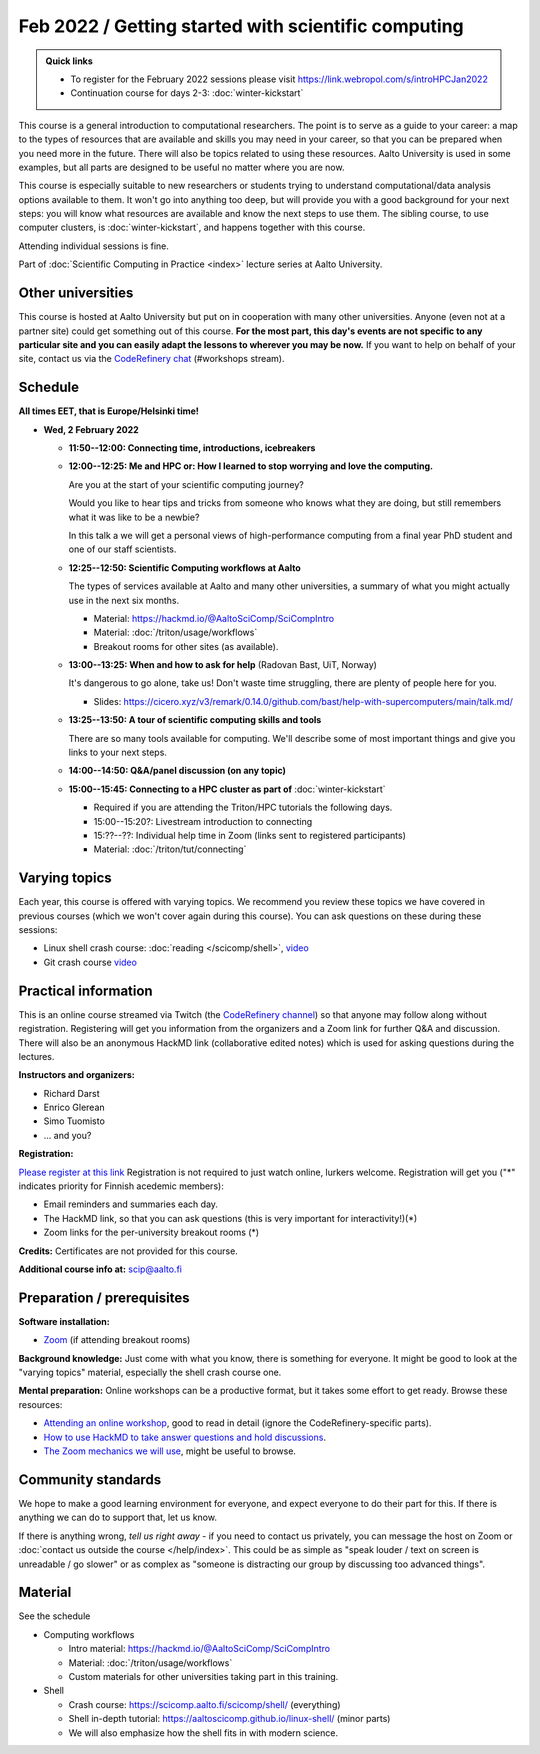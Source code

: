 Feb 2022 / Getting started with scientific computing
====================================================

.. admonition:: Quick links

   * To register for the February 2022 sessions please visit https://link.webropol.com/s/introHPCJan2022
   * Continuation course for days 2-3: :doc:`winter-kickstart`

This course is a general introduction to computational researchers.
The point is to serve as a guide to your career: a map to the types of
resources that are available and skills you may need in your career,
so that you can be prepared when you
need more in the future.  There will also be topics related to using
these resources.  Aalto University is used in some examples, but all
parts are designed to be useful no matter where you are now.

This course is especially suitable to new researchers or students trying to
understand computational/data analysis options available to them.  It
won't go into anything too deep, but will provide you with a good
background for your next steps: you will know what resources are
available and know the next steps to use them.  The sibling course,
to use computer clusters, is :doc:`winter-kickstart`, and happens
together with this course.

Attending individual sessions is fine.

Part of :doc:`Scientific Computing in Practice <index>` lecture series
at Aalto University.



Other universities
------------------

This course is hosted at Aalto University but put on in cooperation
with many other universities. Anyone (even not at a partner site)
could get something out of this course.  **For the most part, this day's
events are not specific to any particular site and you can easily
adapt the lessons to wherever you may be now.**  If you want to help on
behalf of your site, contact us via the `CodeRefinery chat
<https://coderefinery.github.io/manuals/chat/>`__ (#workshops stream).



Schedule
--------

**All times EET, that is Europe/Helsinki time!**

- **Wed, 2 February 2022**

  - **11:50--12:00: Connecting time, introductions, icebreakers**

  - **12:00--12:25: Me and HPC or: How I learned to stop worrying
    and love the computing.**

    Are you at the start of your scientific computing journey?

    Would you like to hear tips and tricks from someone who knows
    what they are doing, but still remembers what it was like to
    be a newbie?

    In this talk a we will get a personal views of high-performance
    computing from a final year PhD student and one of our staff
    scientists.

  - **12:25--12:50: Scientific Computing workflows at Aalto**

    The types of services available at Aalto and many other
    universities, a summary of what you might actually use in the next
    six months.

    - Material: https://hackmd.io/@AaltoSciComp/SciCompIntro
    - Material: :doc:`/triton/usage/workflows`
    - Breakout rooms for other sites (as available).

  - **13:00--13:25: When and how to ask for help** (Radovan Bast, UiT, Norway)

    It's dangerous to go alone, take us!  Don't waste time struggling,
    there are plenty of people here for you.

    - Slides: https://cicero.xyz/v3/remark/0.14.0/github.com/bast/help-with-supercomputers/main/talk.md/

  - **13:25--13:50: A tour of scientific computing skills and
    tools**

    There are so many tools available for computing.  We'll describe
    some of most important things and give you links to your next
    steps.

  - **14:00--14:50: Q&A/panel discussion (on any topic)**

  - **15:00--15:45: Connecting to a HPC cluster as part of**
    :doc:`winter-kickstart`

    - Required if you are attending the Triton/HPC tutorials the
      following days.
    - 15:00--15:20?: Livestream introduction to connecting
    - 15:??--??: Individual help time in Zoom (links sent to
      registered participants)
    - Material: :doc:`/triton/tut/connecting`



Varying topics
--------------

Each year, this course is offered with varying topics.  We recommend
you review these topics we have covered in previous courses (which we
won't cover again during this course).  You can ask questions on these
during these sessions:

* Linux shell crash course: :doc:`reading </scicomp/shell>`, `video <https://www.youtube.com/watch?v=ESXLbtaxpdI&list=PLZLVmS9rf3nN_tMPgqoUQac9bTjZw8JYc&index=3>`__
* Git crash course `video <https://www.youtube.com/watch?v=r9AT7MqmLrU&list=PLZLVmS9rf3nPFw29oKUj6w1QdsTCECS1S&index=6>`__



Practical information
---------------------

This is an online course streamed via Twitch (the
`CodeRefinery channel <https://www.twitch.tv/coderefinery>`__) so that
anyone may follow along without registration.  Registering will get
you information from the organizers and a Zoom link for further Q&A
and discussion.  There will also be an anonymous HackMD link
(collaborative edited notes) which is used for asking questions during
the lectures.

**Instructors and organizers:**

* Richard Darst
* Enrico Glerean
* Simo Tuomisto
* ... and you?

**Registration:**

`Please register at this link <https://link.webropol.com/s/introHPCJan2022>`__
Registration is not required to just watch online, lurkers welcome.
Registration will get you ("*" indicates priority for Finnish acedemic
members):

- Email reminders and summaries each day.
- The HackMD link, so that you can ask questions (this is very
  important for interactivity!)(*)
- Zoom links for the per-university breakout rooms (*)


**Credits:** Certificates are not provided for this course.

**Additional course info at:** scip@aalto.fi



Preparation / prerequisites
---------------------------

**Software installation:**

* `Zoom <https://coderefinery.github.io/installation/zoom/>`__ (if
  attending breakout rooms)


**Background knowledge:** Just come with what you know, there is
something for everyone.  It might be good to look at the "varying
topics" material, especially the shell crash course one.


**Mental preparation:** Online workshops can be a productive format, but it
takes some effort to get ready.  Browse these resources:

* `Attending an online workshop
  <https://coderefinery.github.io/manuals/how-to-attend-stream/>`__,
  good to read in detail (ignore the CodeRefinery-specific parts).
* `How to use HackMD to take answer questions and hold discussions <https://coderefinery.github.io/manuals/hackmd-mechanics/>`__.
* `The Zoom mechanics we will use
  <https://coderefinery.github.io/manuals/zoom-mechanics/>`__, might
  be useful to browse.




Community standards
-------------------

We hope to make a good learning environment for everyone, and expect
everyone to do their part for this.  If there is anything we can do to
support that, let us know.

If there is anything wrong, *tell us right away* - if you need to
contact us privately, you can message the host on Zoom or
:doc:`contact us outside the course </help/index>`.  This could be as
simple as "speak louder / text on screen is unreadable / go slower" or
as complex as "someone is distracting our group by discussing too
advanced things".



Material
--------

See the schedule

- Computing workflows

  - Intro material: https://hackmd.io/@AaltoSciComp/SciCompIntro
  - Material: :doc:`/triton/usage/workflows`
  - Custom materials for other universities taking part in this
    training.

- Shell

  - Crash course: https://scicomp.aalto.fi/scicomp/shell/ (everything)
  - Shell in-depth tutorial: https://aaltoscicomp.github.io/linux-shell/
    (minor parts)
  - We will also emphasize how the shell fits in with modern
    science.
